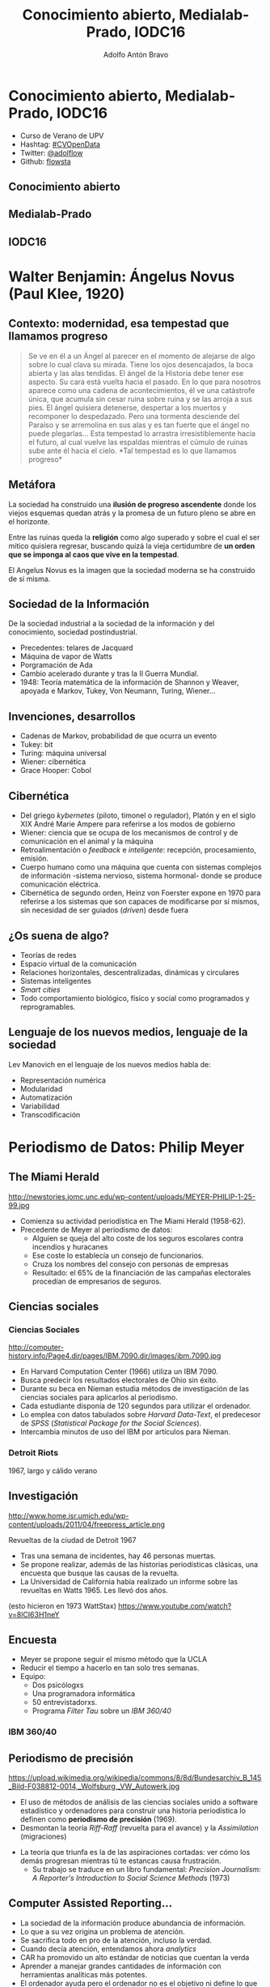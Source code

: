 #+Title: Conocimiento abierto, Medialab-Prado, IODC16
#+Author: Adolfo Antón Bravo
#+Email: adolfo@medialab-prado.es

#+OPTIONS: reveal_center:t reveal_progress:t reveal_history:nil reveal_control:t
#+OPTIONS: reveal_rolling_links:t reveal_keyboard:t reveal_overview:t num:nil
#+OPTIONS: reveal_width:1200 reveal_height:800
#+OPTIONS: toc:nil
#+REVEAL_MARGIN: 0.1
#+REVEAL_MIN_SCALE: 0.5
#+REVEAL_MAX_SCALE: 2.5
#+REVEAL_TRANS: linear
#+REVEAL_THEME: white
#+REVEAL_HLEVEL: 2
#+REVEAL_HEAD_PREAMBLE: <meta name="description" content="Plantilla de Org-Reveal.">
#+REVEAL_POSTAMBLE: <p> Creado por adolflow. </p>
#+REVEAL_PLUGINS: (markdown notes)
#+REVEAL_ROOT: https://cdn.jsdelivr.net/reveal.js/3.0.0/



* Conocimiento abierto, Medialab-Prado, IODC16

- Curso de Verano de UPV
- Hashtag: [[https://twitter.com/hashtag/CVOpenData?src=hash][#CVOpenData]]
- Twitter: [[https://twitter.com/adolflow][@adolflow]]
- Github: [[https://github.com/flowsta][flowsta]]


** Conocimiento abierto
   :PROPERTIES:
   :reveal_background: https://farm4.staticflickr.com/3845/14550212438_88d593160a_k_d.jpg
   :END:

** Medialab-Prado
   :PROPERTIES:
   :reveal_background: https://farm6.staticflickr.com/5035/14201717641_bfb6514a49_k_d.jpg
   :END:

** IODC16
   :PROPERTIES:
   :reveal_background: http://www.eventoralia.com/img/iodc16-ON-horizontal-espanol.jpg
   :END:

* Walter Benjamin: Ángelus Novus (Paul Klee, 1920)
  :PROPERTIES:
  :reveal_background: http://3.bp.blogspot.com/-C365xD3hkFY/UUTwPoE1qdI/AAAAAAAAAk0/C6ewQn_V--I/s1600/angelus-novus-de-paul-klee-y-retrato-de-walter-benjamin.jpg
  :END:

** Contexto: modernidad, esa tempestad que llamamos progreso

#+BEGIN_HTML
<blockquote>
Se ve en él a un Ángel al parecer en el momento de alejarse de algo sobre lo cual
clava su mirada. Tiene los ojos desencajados, la boca abierta y las
alas tendidas. El ángel de la Historia debe tener ese aspecto. Su cara
está vuelta hacia el pasado. En lo que para nosotros aparece como una
cadena de acontecimientos, él ve una catástrofe única, que acumula sin
cesar ruina sobre ruina y se las arroja a sus pies. El ángel quisiera
detenerse, despertar a los muertos y recomponer lo despedazado. Pero
una tormenta desciende del Paraíso y se arremolina en sus alas y es
tan fuerte que el ángel no puede plegarlas... Esta tempestad lo arrastra
irresistiblemente hacia el futuro, al cual vuelve las espaldas
mientras el cúmulo de ruinas sube ante él hacia el cielo. *Tal
tempestad es lo que llamamos progreso*
</blockquote>
#+END_HTML

** Metáfora

La sociedad ha construido una *ilusión de progreso ascendente* donde los
viejos esquemas quedan atrás y la promesa de un futuro pleno se abre
en el horizonte.

Entre las ruinas queda la *religión* como algo superado y sobre el cual
el ser mítico quisiera regresar, buscando quizá la vieja certidumbre
de *un orden que se imponga al caos que vive en la tempestad*.

El Angelus Novus es la imagen que la sociedad moderna se ha construido de sí misma. 

** Sociedad de la Información
De la sociedad industrial a la sociedad de la información y del
conocimiento, sociedad postindustrial.

- Precedentes: telares de Jacquard
- Máquina de vapor de Watts
- Porgramación de Ada
- Cambio acelerado durante y tras la II Guerra Mundial.
- 1948: Teoría matemática de la información de Shannon y Weaver,
  apoyada e Markov, Tukey, Von Neumann, Turing, Wiener...

** Invenciones, desarrollos
- Cadenas de Markov, probabilidad de que ocurra un evento
- Tukey: bit
- Turing: máquina universal
- Wiener: cibernética
- Grace Hooper: Cobol

** Cibernética

- Del griego /kybernetes/ (piloto, timonel o regulador), Platón y en
  el siglo XIX André Marie Ampere para referirse a los modos de gobierno
- Wiener: ciencia que se ocupa de los mecanismos de control y de
  comunicación en el animal y la máquina
- Retroalimentación o /feedback/ e /inteligente/: recepción,
  procesamiento, emisión.
- Cuerpo humano como una máquina que cuenta con sistemas complejos de
  información -sistema nervioso, sistema hormonal- donde se produce
  comunicación eléctrica.
- Cibernética de segundo orden, Heinz von Foerster expone en 1970 para
  referirse a los sistemas que son capaces de modificarse por si
  mismos, sin necesidad de ser guiados (/driven/) desde fuera

** ¿Os suena de algo?

- Teorías de redes
- Espacio virtual de la comunicación
- Relaciones horizontales, descentralizadas, dinámicas y circulares
- Sistemas inteligentes
- /Smart cities/
- Todo comportamiento biológico, físico y social como programados y reprogramables.

** Lenguaje de los nuevos medios, lenguaje de la sociedad

Lev Manovich en el lenguaje de los nuevos medios habla de:

- Representación numérica
- Modularidad
- Automatización
- Variabilidad
- Transcodificación

* Periodismo de Datos: Philip Meyer
  :PROPERTIES:
  :reveal_background: http://newstories.jomc.unc.edu/wp-content/uploads/MEYER-PHILIP-1-25-99.jpg
  :END:
** The Miami Herald
#+attr_html: :width 200
http://newstories.jomc.unc.edu/wp-content/uploads/MEYER-PHILIP-1-25-99.jpg

- Comienza su actividad periodística en The Miami Herald (1958-62).
- Precedente de Meyer al periodismo de datos:
 - Alguien se queja del alto coste de los seguros escolares contra
   incendios y huracanes
 - Ese coste lo establecía un consejo de funcionarios.
 - Cruza los nombres del consejo con personas de empresas
 - Resultado: el 65% de la financiación de las campañas electorales
   procedían de empresarios de seguros.

** Ciencias sociales
    :PROPERTIES:
    :reveal_background: http://computer-history.info/Page4.dir/pages/IBM.7090.dir/images/ibm.7090.jpg
    :END:

*** Ciencias Sociales
#+attr_html: :width 200
http://computer-history.info/Page4.dir/pages/IBM.7090.dir/images/ibm.7090.jpg

 - En Harvard Computation Center (1966) utiliza un IBM 7090.
 - Busca predecir los resultados electorales de Ohio sin éxito.
 - Durante su beca en Nieman estudia métodos de investigación de las ciencias sociales para aplicarlos al periodismo.
 - Cada estudiante disponía de 120 segundos para utilizar el ordenador.
 - Lo emplea con datos tabulados sobre /Harvard Data-Text/, el predecesor de /SPSS/ (/Statistical Package for the Social Sciences/).
 - Intercambia minutos de uso del IBM por artículos para Nieman.
*** Detroit Riots
    :PROPERTIES:
    :reveal_background: http://www.home.isr.umich.edu/wp-content/uploads/2011/04/freepress_article.png
    :END:
1967, largo y cálido verano

** Investigación
#+attr_html: :width 300
http://www.home.isr.umich.edu/wp-content/uploads/2011/04/freepress_article.png

Revueltas de la ciudad de Detroit 1967

 - Tras una semana de incidentes, hay 46 personas muertas.
 - Se propone realizar, además de las historias periodísticas clásicas, una encuesta que busque las causas de la revuelta.
 - La Universidad de California había realizado un informe sobre las
   revueltas en Watts 1965. Les llevó dos años.

(esto hicieron en 1973 WattStax)
https://www.youtube.com/watch?v=8lCI63H1neY

** Encuesta

- Meyer se propone seguir el mismo método que la UCLA
- Reducir el tiempo a hacerlo en tan solo tres semanas.
- Equipo:
 - Dos psicólogxs
 - Una programadora informática
 - 50 entrevistadorxs.
 - Programa /Filter Tau/ sobre un /IBM 360/40/ 
*** IBM 360/40
    :PROPERTIES:
    :reveal_background: https://upload.wikimedia.org/wikipedia/commons/8/8d/Bundesarchiv_B_145_Bild-F038812-0014,_Wolfsburg,_VW_Autowerk.jpg
    :END:


** Periodismo de precisión
#+attr_html: :width 300
https://upload.wikimedia.org/wikipedia/commons/8/8d/Bundesarchiv_B_145_Bild-F038812-0014,_Wolfsburg,_VW_Autowerk.jpg

 - El uso de métodos de análisis de las ciencias sociales unido a software estadístico y ordenadores para construir una historia periodística lo definen como *periodismo de precisión* (1969).
 - Desmontan la teoría /Riff-Raff/ (revuelta para el avance) y la
   /Assimilation/ (migraciones)
- La teoría que triunfa es la de las aspiraciones cortadas: ver cómo los demás progresan mientras tú te estancas causa frustración.
 - Su trabajo se traduce en un libro fundamental: /Precision Journalism: A Reporter's Introduction to Social Science Methods/ (1973)

** Computer Assisted Reporting...
 - La sociedad de la información produce abundancia de información.
 - Lo que a su vez origina un problema de atención.
 - Se sacrifica todo en pro de la atención, incluso la verdad.
 - Cuando decía atención, entendamos ahora /analytics/
 - CAR ha promovido un alto estándar de noticias que cuentan la verda
 - Aprender a manejar grandes cantidades de información con herramientas analíticas más potentes.
 - El ordenador ayuda pero el ordenador no es el objetivo ni define lo que es el periodismo.
 - Situamos al periodismo a nivel de la ciencia y del arte.

** ...is dead

- La vía artística facilita la función del periodismo como entretenimiento.
- Cuando la atención es más importante que la historia, el mercado recompensa a aquellos que tienen habilidades en la creación de apariencias.
- Para favorecer la verdad en el periodismo, podemos practicar periodismo de precisión.
- Superar las ilusiones, la superstición, la percepción selectiva y las otras debilidades humanas que dificultan la adquisición de conocimientos.


* Precedentes

** Florence Nightingale 1820-1910
#+attr_html: :width 300
https://upload.wikimedia.org/wikipedia/commons/b/bb/Crimean_War%3B_Florence_Nightingale_at_Scutari_Hospital,_1856,_Wellcome_V0015400.jpg

- Enfermera, escritoria y estadística
- Considerada pionera de la enfermería moderna.
- Creadora del primer modelo conceptual de enfermería.
*** Causas de fallecimiento en la Guerra de Crimea
    :PROPERTIES:
    :reveal_background: http://www.frogheart.ca/wp-content/uploads/2014/02/Rose_FlorenceNightingale1.jpeg
    :END:
** Charles Minard 1781-1870

http://www.ine.es/expo_graficos2010/imagenes/Minard_09_10_11.jpg

- Ingeniero civil francés
- Estudia ciencia y matemáticas

*** Napoleón en Rusia
    :PROPERTIES:
    :reveal_background: https://upload.wikimedia.org/wikipedia/commons/2/29/Minard.png
    :END:
*** Migrantes
    :PROPERTIES:
    :reveal_background: https://cartographia.files.wordpress.com/2008/05/minard-full.jpg
    :END:

*** Algodón y lana
    :PROPERTIES:
    :reveal_background: https://cartographia.files.wordpress.com/2008/06/cotton-and-wool-58-to-61.jpg
    :END:
*** Algodón y lana, II
    :PROPERTIES:
    :reveal_background: https://cartographia.files.wordpress.com/2008/06/cotton-and-wool-58-to-61-graph.jpg
    :END:
*** Viva el vino
    :PROPERTIES:
    :reveal_background: https://cartographia.files.wordpress.com/2008/06/wine-and-spirit-tonnage.jpg
    :END:
*** Ríos y puertos
    :PROPERTIES:
    :reveal_background: https://cartographia.files.wordpress.com/2008/06/port-and-river-tonnage.jpg
    :END:
*** Exportaciones de carbón británico
    :PROPERTIES:
    :reveal_background: https://cartographia.files.wordpress.com/2008/06/english-coal-exports.jpg
    :END:

* Medialab-Prado
  :PROPERTIES:
  :reveal_background: http://photos4.meetupstatic.com/photos/event/4/d/d/e/highres_435379934.jpeg
  :END:

** Grupo de trabajo de #periodismodatos
- En funcionamiento desde el 20 de octubre de 2011.
- Se inauguró tras un seminario organizado por Medialab Prado, Access Info Europe y la Fundación ciudadana Civio.
- José Luis de Vicente, Victoria Anderica, David Cabo, Alberto Cairo, Pepe Cervera, Antonio Delgado y Mar Cabra. 
- Durante este tiempo hemos realizado numerosas actividades:
 - [[http://medialab-prado.es/article/periodismo_de_datos_-_grupo_de_trabajo][29 sesiones mensuales]], la última fue la organización del [[http://madrid.opendataday.org][29 sesiones mensuales]].
 - Talleres de producción de periodismo de datos, [[http://medialab-prado.es/article/iii-taller-de-produccion-de-periodismo-de-datos-explorando-la-desigualdad][tres ediciones]]
 - [[http://jpd16.okfn.es][Jornadas de Periodismo de Datos]], del 5-7 mayo celebramos la cuarta edición.
- Difusión:
 - [[http://listas.medialab-prado.es/cgi-bin/mailman/listinfo/grupoperiodismodatos][Lista de correo]]
 - Hashtag [[https://twitter.com/search?q=periodismodatos&src=typd][#periodismodatos]].
 - [[http://www.meetup.com/es-ES/Madrid-Periodismo-de-datos-Meetup/][Meetup]]
* Competencias
#+attr_html: :width 600
http://m.cdn.blog.hu/me/media20/image/roles_in_the_newsroom.jpg
- Periodista con competencias informáticas
- Desarrollador de aplicaciones de noticias
- Especialista en visualización de datos
** Proceso
   :PROPERTIES:
   :reveal_background: https://upload.wikimedia.org/wikipedia/commons/4/48/Data_driven_journalism_process.jpg
   :END:
*** Las 3 dimensiones
    :PROPERTIES:
    :reveal_background: http://knightlab.northwestern.edu/wp-content/uploads/2013/06/venn-3-dimensions-of-data-journalism.png
    :END:

*** The Hacker Journalist
    :PROPERTIES:
    :reveal_background: http://www.knightfoundation.org/media/uploads/media_images/Screen_shot_2011-06-22_at_8.51.41_AM.png
    :END:
*** Infografía
    :PROPERTIES:
    :reveal_background: http://cdn1.mumbrella.com.au/uploads/2013/02/Screen-Shot-2013-02-18-at-9.08.02-AM.png
    :END:

** Recursos
*** Markus Mandalka
http://www.mandalka.name/investigative_journalism/
*** ProPublica
**** Open Data Institute 2016
- URL: https://projects.propublica.org/graphics/data-institute-2016
- Licencia: https://creativecommons.org/licenses/by-nc-nd/3.0/us/

An intensive workshop on how to use data, design and code for
journalism. From June 1st to 15th in New York City.

** Término periodista de datos

- Periodista de Datos Abiertos, de la Web: comienza a utilizarse a
  partir de 2011
- Distintas competencias y aptitudes.
- /Data Journalist/, periodista de datos, el término más utilizado en la actualidad.
- /Computer-assisted reporter/, reportero asistido por ordenador, del original norteamericano previo a Philip Meyer pero consolidado con su /precission journalism/ o periodismo de precisión.
- /Newsroom developer/ o desarrollador de redacción.
- /Journo-geek/ o periodista geek, en inglés el juego de palabras funciona mejor.

*** Pero no solo
Y se añaden algunos más:

- /Journo-coder/, una especie de /perio-programador/
- /Programmer-journalist/: programador-periodista.
- /Hacker-journalist/: hacker-periodista
- /Journo-programmer/: /perio-programador/


** Ejemplos
   :PROPERTIES:
   :reveal_background: http://mediashift.org/wp-content/uploads/sites/8/2014/06/data-journalism_AnnaSchiller.jpg
   :END:

* Open Knowledge
** Open Knowledge International

Se refiere al conocimiento abierto aquello que es libre:

- Utilizar
- Reutilizar
- Redistribuir

Sin Restricciones:

- Legales
- Sociales
- Tecnológicas
** Y también
Conjunto de principios y metodologías relacionadas con la:

- Producción
- Distribución

de conocimiento de forma abierta

** Definición de Conocimiento Abierto
- URL: http://opendefinition.org/od/2.0/es/
- Traducción: Antonio F. Rodríguez y Lorena Hernández

La Definición de Conocimiento Abierto aporta precisión al significado
del término «abierto» (open) cuando se aplica al conocimiento y
promueve un procomún robusto en el que cualquiera puede participar,
maximizando su interoperabilidad.

#+BEGIN_HTML 
<blockquote>Resumen: El conocimiento es abierto si cualquiera es libre para
acceder a él, usarlo, modificarlo y compartirlo bajo condiciones que,
como mucho, preserven su autoría y su apertura.
</blockquote>
#+END_HTML

*** Otras licencias

- Relación con el concepto de abierto (open) como el software de la
  [[http://opensource.org/docs/osd][Open Source Definition]]
- Sinónimo de libre (free) en el sentido de la Free Cultural Works
- Que a su vez deriva de las directrices de Debian Free Software
  Guidelines

*** ¿Obra? ¿Producto? ¿Proyecto? ¿Software?

El término *obra* se utilizará para denominar *cualquier elemento* o
*porción de conocimiento* que pueda *intercambiarse*.

El término *licencia* se refiere a las /condiciones legales bajo las
cuales está disponible la obra/. Cuando no se habilite ninguna
licencia, se interpretará que se refiere a las condiciones legales por
defecto bajo las cuales se proporciona la obra (por ejemplo copyright
o dominio público).

*** Obra abierta

**** Licencia abierta
**** Acceso abierto
Disponible como un todo y a no más de un coste razonable de
reproducción, preferiblemente descargable de manera gratuita a través
de Internet.
**** Formato abierto
Debe proporcionarse en forma conveniente y modificable, de manera que
no haya obstáculos tecnológicos innecesarios para la eficaz aplicación
de los derechos otorgados por la licencia.

Concretamente, los datos deben poder ser *leídos automáticamente*, estar
*disponibles de una sola vez* y proporcionarse en un *formato abierto* (es
decir, un formato que tenga sus *especificaciones disponibles pública,
libre y gratuitamente*, que no imponga restricciones, económicas o de
otro tipo sobre su uso) o, al menos, que puedan ser procesados con una
herramienta de *software libre*.
*** Licencias abiertas
Una licencia es abierta si sus términos satisfacen las siguientes condiciones:
**** Permisos requeridos

La licencia debe de manera irrevocable permitir lo siguiente:

- Uso libre
- Redistribución, incluida su venta, en sí misma o como parte de una
  colección de obras de distintas fuentes.
- Modificación, lo que premite creación de obras derivadas, las cuales
  tendrán la misma licencia.
- Separación, que se pueda usar parte de la obra, distribuirse o
  modificarse por separado, conservando la licencia.
- Compilación, se permite distribuir la obra licenciada junto con
  otras obras distintas sin poner restricciones sobre esas otras
  obras.
- No discriminación de ninguna persona o grupo.
- Propagación: los derechos se aplican sin necesidad de aceptar
  términos legales adicionales.
- Aplicación para cualquier propósito: uso, redistribución,
  modificación y compilación con cualquier propósito.
- Sin coste, sin tarifas, regalías o cualquier otra compensación o
  remuneración económica.
*** Condiciones aceptables
- Reconocimiento, mientras que tales prescripciones no sean onerosas
- Integridad, que las versiones modificadas lleven un nombre o número de
  versión diferente de la de la obra original, o bien que se indiquen
  los cambios realizados.
- Compartir igual, que las copias u obras derivadas permanezcan bajo
  la misma licencia, o una similar a la original.
- Aviso, que se mantenga el aviso de derechos de autor (copyright) y
  la identificación de la licencia originales.
- Fuente, puede requerir que las obras modificadas estén disponibles
en una forma preferida para posteriores modificaciones.
- Prohibición de restricciones técnicas, puede prohibir la
  distribución de la obra cuando haya condiciones técnicas que
  impongan restricciones sobre el ejercicio de derechos en otro caso
  permitidos.
- No agresión, puede requerir a quien modifique la obra que garantice
  los permisos públicos adicionales (por ejemplo, licencias de
  patentes) requeridos para el ejercicio de los derechos otorgados por
  la licencia. La licencia puede también condicionar los permisos a la
  no agresión contra los titulares de la licencia con respecto al
  ejercicio de cualquier derecho permitido (por ejemplo, litigios
  sobre patentes).



* Open Knowledge España

URL: http://okfn.es

La Asociación tiene como fines:
- Promoción del conocimiento abierto para que sea omnipresente como
  habitual
- Promoción de la gestión de la información y del conocimiento abierto
  desde la pluralidad de campos y perspectivas.

** Una reflexión sobre el conocimiento
#+BEGIN_HTML 
<blockquote>
Conocimiento es una palabra muy imponente para un árbol de decisión o una colección de reglas, y por usarla no quiere decir que tenga que ver con el conocimiento que llevamos en nuestras cabezas. Tan solo que necesitamos alguna palabra que se refiera estas estructuras que producen los métodos de aprendizaje. 
</blockquote>
#+END_HTML

** Perspectivas OK España
- Democracia
- Gobernanza abierta y transparente.
- Procomún.
- Ciudadanía activa
- Ciudades abiertas
- Apertura a la equidad de género
- Lenguaje social y diversidad
- Desarrollo abierto
- Cooperación internacional
- Ciencia abierta

** Perspectivas OK España II

- Ciencia abierta
- Investigación y educación abiertas
- Negocios y economía abierta
- Sostenibilidad del conocimiento abierto.
- Periodismo abierto
- Visualización de datos
- Patrimonino cultural abierto
- Geodatos abiertos
- Diseño, hardware y software de código abierto.

** Potencial del conocimiento abierto
Beneficios sociales a corto, medio y largo plazo que incluyen, pero no
se limitan a:

- Mejor gobernanza: conocimiento abierto y apertura mejora
  gobernabilidad.
- Mayor transparencia, creación de canales de participación y
  compromiso
- Mejor cultura: la gestión abierta a la cultura favorece el mayor
  acceso, intercambio y participación en la creación de los materiales y
obras culturales.
- Mejor investigación: favorecen el desarrollo científico y
el uso y beneficio que las sociedades pueden hacer del mismo.
- Mejor economía
* Actos en 2016

- [[http://jpd16.okfn.es][Jornadas de Periodismo de Datos]]
- [[http://bit.ly/visualizar16][Visualizar16]], 26 septiembre a 5 de octubre.
- School of Data & Data Journalism Con, 4 octubre.
- Unconference, Open Change for Exchange, 4 de octubre.
- [[http://opencitiessummit.org][Open Cities Summit]], 5 octubre
- [[http://opendatacon.org/iodc16/call-for-proposals/][IODC16]], International Open Data Conference, Madrid 6-7 Octubre 2016.
- Taller de producción de periodismo de datos 2016: *Derechos Humanos y
  vida cotidiana*. 20-22 octubre y 9-11 diciembre.
* Gracias
